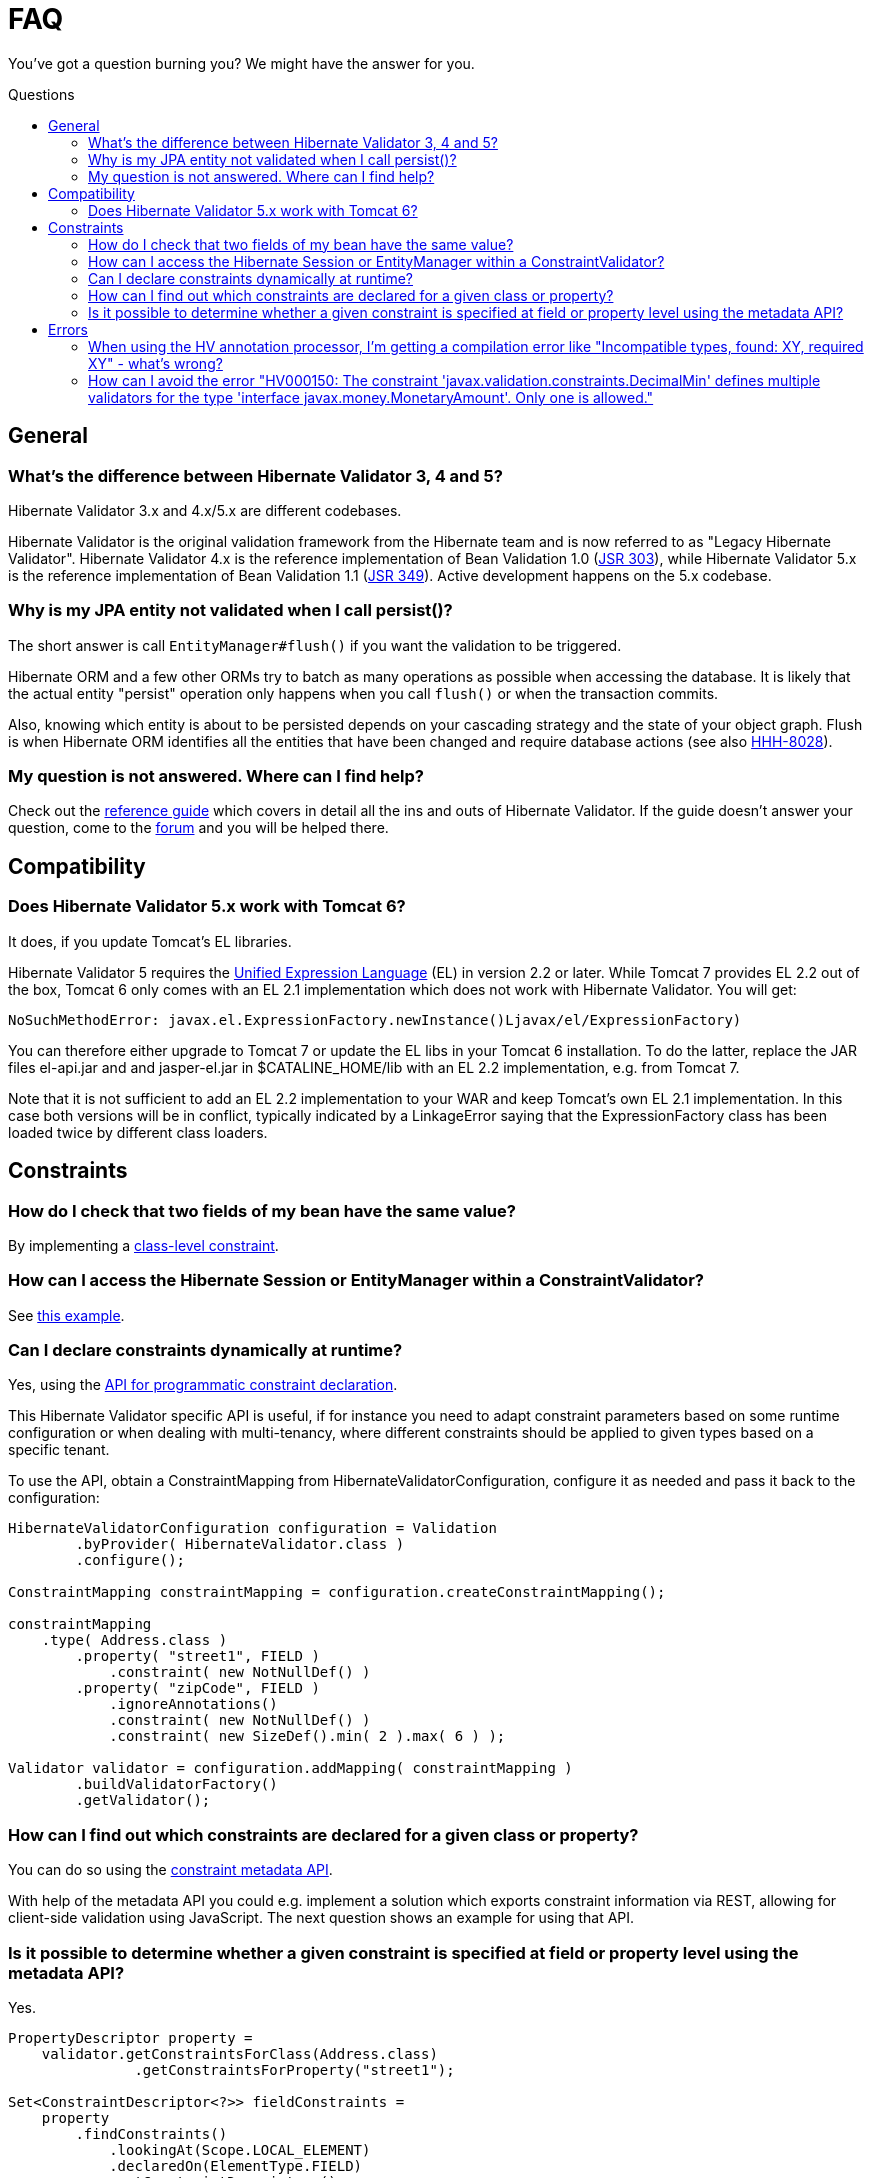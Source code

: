 = FAQ
:awestruct-layout: project-standard
:awestruct-project: validator
:toc:
:toc-placement: preamble
:toc-title: Questions

You've got a question burning you? We might have the answer for you.

== General

=== What's the difference between Hibernate Validator 3, 4 and 5?

Hibernate Validator 3.x and 4.x/5.x are different codebases.

Hibernate Validator is the original validation framework from the Hibernate team and is now referred to as "Legacy Hibernate Validator". Hibernate Validator 4.x is the reference implementation of Bean Validation 1.0 (http://jcp.org/en/jsr/detail?id=303[JSR 303]), while Hibernate Validator 5.x is the reference implementation of Bean Validation 1.1 (http://jcp.org/en/jsr/detail?id=349[JSR 349]). Active development happens on the 5.x codebase.

=== Why is my JPA entity not validated when I call persist()?

The short answer is call `EntityManager#flush()` if you want the validation to be triggered.

Hibernate ORM and a few other ORMs try to batch as many operations as possible when
accessing the database. It is likely that the actual entity "persist" operation only happens
when you call `flush()` or when the transaction commits.

Also, knowing which entity is about to be persisted depends on your cascading strategy and the state
of your object graph. Flush is when Hibernate ORM identifies all the entities that have been changed
and require database actions (see also https://hibernate.atlassian.net/browse/HHH-8028[HHH-8028]).

=== My question is not answered. Where can I find help?

Check out the http://docs.jboss.org/hibernate/stable/validator/reference/en-US/html_single/[reference guide] which covers in detail all the ins and outs of Hibernate Validator. If the guide doesn't answer your question, come to the https://forum.hibernate.org/viewforum.php?f=9[forum] and you will be helped there.

== Compatibility

=== Does Hibernate Validator 5.x work with Tomcat 6?

It does, if you update Tomcat's EL libraries.

Hibernate Validator 5 requires the http://jcp.org/en/jsr/detail?id=341[Unified Expression Language] (EL) in version 2.2 or later. While Tomcat 7 provides EL 2.2 out of the box, Tomcat 6 only comes with an EL 2.1 implementation which does not work with Hibernate Validator. You will get:

[source]
----
NoSuchMethodError: javax.el.ExpressionFactory.newInstance()Ljavax/el/ExpressionFactory)
----

You can therefore either upgrade to Tomcat 7 or update the EL libs in your Tomcat 6 installation. To do the latter, replace the JAR files +el-api.jar+ and and +jasper-el.jar+ in +$CATALINE_HOME/lib+ with an EL 2.2 implementation, e.g. from Tomcat 7.

Note that it is not sufficient to add an EL 2.2 implementation to your WAR and keep Tomcat's own EL 2.1 implementation. In this case both versions will be in conflict, typically indicated by a LinkageError saying that the ExpressionFactory class has been loaded twice by different class loaders.


== Constraints

=== How do I check that two fields of my bean have the same value?

By implementing a http://docs.jboss.org/hibernate/stable/validator/reference/en-US/html_single/#section-class-level-constraints[class-level constraint].

=== How can I access the Hibernate Session or EntityManager within a ConstraintValidator?

See https://community.jboss.org/wiki/AccessingTheHibernateSessionWithinAConstraintValidator[this example].

=== Can I declare constraints dynamically at runtime?

Yes, using the https://docs.jboss.org/hibernate/stable/validator/reference/en-US/html_single/#section-programmatic-api[API for programmatic constraint declaration].

This Hibernate Validator specific API is useful, if for instance you need to adapt constraint parameters based on some runtime configuration or
when dealing with multi-tenancy, where different constraints should be applied to given types based on a specific tenant.

To use the API, obtain a +ConstraintMapping+ from +HibernateValidatorConfiguration+, configure it as needed and pass it back to the configuration:
[source,java]
----
HibernateValidatorConfiguration configuration = Validation
        .byProvider( HibernateValidator.class )
        .configure();

ConstraintMapping constraintMapping = configuration.createConstraintMapping();

constraintMapping
    .type( Address.class )
        .property( "street1", FIELD )
            .constraint( new NotNullDef() )
        .property( "zipCode", FIELD )
            .ignoreAnnotations()
            .constraint( new NotNullDef() )
            .constraint( new SizeDef().min( 2 ).max( 6 ) );

Validator validator = configuration.addMapping( constraintMapping )
        .buildValidatorFactory()
        .getValidator();
----

=== How can I find out which constraints are declared for a given class or property?

You can do so using the https://docs.jboss.org/hibernate/stable/validator/reference/en-US/html_single/#validator-metadata-api[constraint metadata API].

With help of the metadata API you could e.g. implement a solution which exports constraint information via REST, allowing for client-side validation using JavaScript.
The next question shows an example for using that API.

=== Is it possible to determine whether a given constraint is specified at field or property level using the metadata API?

Yes.

[source,java]
----
PropertyDescriptor property =
    validator.getConstraintsForClass(Address.class)
               .getConstraintsForProperty("street1");

Set<ConstraintDescriptor<?>> fieldConstraints =
    property
        .findConstraints()
            .lookingAt(Scope.LOCAL_ELEMENT)
            .declaredOn(ElementType.FIELD)
            .getConstraintDescriptors();

Set<ConstraintDescriptor<?>> propertyConstraints =
    property
        .findConstraints()
            .lookingAt(Scope.LOCAL_ELEMENT)
            .declaredOn(ElementType.METHOD)
            .getConstraintDescriptors();
----

 The key is the use of the +findConstraints()+ fluent API. You have three ways to restrict the metadata:

 * +declaredOn(ElementType... types)+: defines where to look the constraints (METHOD, FIELD etc)
 * +lookingAt(Scope scope)+: defines whether to look for constraints hosted on superclass/interfaces or not
 * +unorderedAndMatchingGroups(Class<?>... groups)+: restrict to the constraints matching a given set of groups for this element

== Errors

=== When using the HV annotation processor, I'm getting a compilation error like "Incompatible types, found: XY, required XY" - what's wrong?

This is caused by a http://bugs.sun.com/bugdatabase/view_bug.do?bug_id=6512707[bug] in the javac compiler and occurs when the compiled project contains an annotation type with an enum-typed member which has a default value. As workaround either specify the default value using its fully qualified name or add https://github.com/emmanuelbernard/APCleaner[this annotation processor] to your project. See also http://opensource.atlassian.com/projects/hibernate/browse/HV-498[HV-498] for more details.

=== How can I avoid the error "HV000150: The constraint 'javax.validation.constraints.DecimalMin' defines multiple validators for the type 'interface javax.money.MonetaryAmount'. Only one is allowed."

You'll get this error with Hibernate Validator 5.4 and later if you have the dependency _org.zalando:money-validation_ on your classpath.
The _money-validation_ project has been contributed to the Hibernate Validator code base,
i.e. Hibernate Validator allows to validate `MonetaryAmount` out of the box.
Remove the _money-validation_ dependency from your classpath to avoid the conflict with the constraint validators now built into Hibernate Validator.
